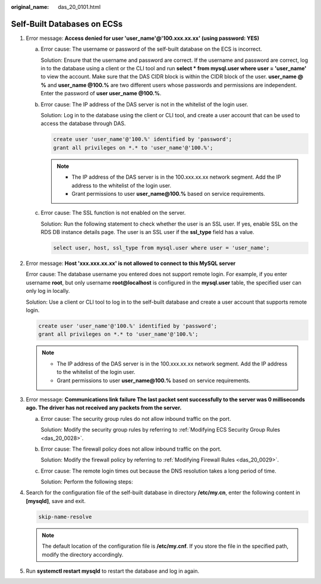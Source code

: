 :original_name: das_20_0101.html

.. _das_20_0101:

Self-Built Databases on ECSs
============================

#. Error message: **Access denied for user 'user_name'@'100.xxx.xx.xx' (using password: YES)**

   a. Error cause: The username or password of the self-built database on the ECS is incorrect.

      Solution: Ensure that the username and password are correct. If the username and password are correct, log in to the database using a client or the CLI tool and run **select \* from mysql.user where user = 'user_name'** to view the account. Make sure that the DAS CIDR block is within the CIDR block of the user. **user_name @ %** and **user_name @100.%** are two different users whose passwords and permissions are independent. Enter the password of **user user_name @100.%**.

   b. Error cause: The IP address of the DAS server is not in the whitelist of the login user.

      Solution: Log in to the database using the client or CLI tool, and create a user account that can be used to access the database through DAS.

      .. code-block::

         create user 'user_name'@'100.%' identified by 'password';
         grant all privileges on *.* to 'user_name'@'100.%';

      .. note::

         -  The IP address of the DAS server is in the 100.xxx.xx.xx network segment. Add the IP address to the whitelist of the login user.
         -  Grant permissions to user **user_name@100.%** based on service requirements.

   c. Error cause: The SSL function is not enabled on the server.

      Solution: Run the following statement to check whether the user is an SSL user. If yes, enable SSL on the RDS DB instance details page. The user is an SSL user if the **ssl_type** field has a value.

      .. code-block::

         select user, host, ssl_type from mysql.user where user = 'user_name';

#. Error message: **Host 'xxx.xxx.xx.xx' is not allowed to connect to this MySQL server**

   Error cause: The database username you entered does not support remote login. For example, if you enter username **root**, but only username **root@localhost** is configured in the **mysql.user** table, the specified user can only log in locally.

   Solution: Use a client or CLI tool to log in to the self-built database and create a user account that supports remote login.

   .. code-block::

      create user 'user_name'@'100.%' identified by 'password';
      grant all privileges on *.* to 'user_name'@'100.%';

   .. note::

      -  The IP address of the DAS server is in the 100.xxx.xx.xx network segment. Add the IP address to the whitelist of the login user.
      -  Grant permissions to user **user_name@100.%** based on service requirements.

#. Error message: **Communications link failure The last packet sent successfully to the server was 0 milliseconds ago. The driver has not received any packets from the server.**

   a. Error cause: The security group rules do not allow inbound traffic on the port.

      Solution: Modify the security group rules by referring to :ref:`Modifying ECS Security Group Rules <das_20_0028>`.

   b. Error cause: The firewall policy does not allow inbound traffic on the port.

      Solution: Modify the firewall policy by referring to :ref:`Modifying Firewall Rules <das_20_0029>`.

   c. Error cause: The remote login times out because the DNS resolution takes a long period of time.

      Solution: Perform the following steps:

#. Search for the configuration file of the self-built database in directory **/etc/my.cn**, enter the following content in **[mysqld]**, save and exit.

   .. code-block::

      skip-name-resolve

   |image1|

   .. note::

      The default location of the configuration file is **/etc/my.cnf**. If you store the file in the specified path, modify the directory accordingly.

#. Run **systemctl restart mysqld** to restart the database and log in again.

.. |image1| image:: /_static/images/en-us_image_0000001337431632.png
